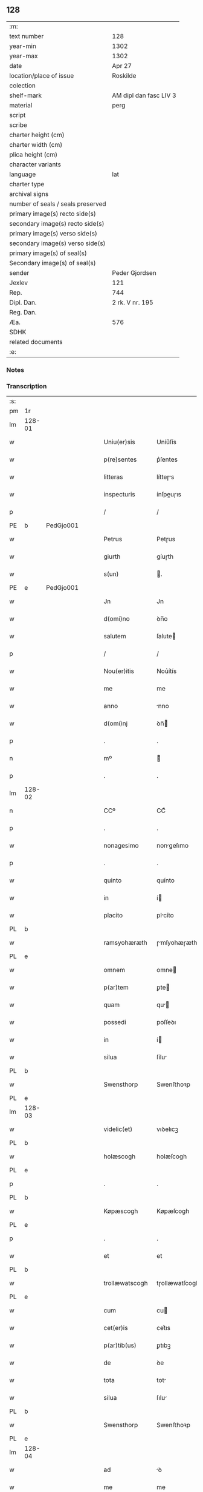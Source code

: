 ** 128

| :m:                               |                        |
| text number                       | 128                    |
| year-min                          | 1302                   |
| year-max                          | 1302                   |
| date                              | Apr 27                 |
| location/place of issue           | Roskilde               |
| colection                         |                        |
| shelf-mark                        | AM dipl dan fasc LIV 3 |
| material                          | perg                   |
| script                            |                        |
| scribe                            |                        |
| charter height (cm)               |                        |
| charter width (cm)                |                        |
| plica height (cm)                 |                        |
| character variants                |                        |
| language                          | lat                    |
| charter type                      |                        |
| archival signs                    |                        |
| number of seals / seals preserved |                        |
| primary image(s) recto side(s)    |                        |
| secondary image(s) recto side(s)  |                        |
| primary image(s) verso side(s)    |                        |
| secondary image(s) verso side(s)  |                        |
| primary image(s) of seal(s)       |                        |
| Secondary image(s) of seal(s)     |                        |
| sender                            | Peder Gjordsen         |
| Jexlev                            | 121                    |
| Rep.                              | 744                    |
| Dipl. Dan.                        | 2 rk. V nr. 195        |
| Reg. Dan.                         |                        |
| Æa.                               | 576                    |
| SDHK                              |                        |
| related documents                 |                        |
| :e:                               |                        |

*** Notes


*** Transcription
| :s: |        |   |   |   |   |                   |                |   |   |   |   |     |   |   |   |               |
| pm  | 1r     |   |   |   |   |                   |                |   |   |   |   |     |   |   |   |               |
| lm  | 128-01 |   |   |   |   |                   |                |   |   |   |   |     |   |   |   |               |
| w   |        |   |   |   |   | Uniu(er)sis       | Uníu͛ſís        |   |   |   |   | lat |   |   |   |        128-01 |
| w   |        |   |   |   |   | p(re)sentes       | p͛ſentes        |   |   |   |   | lat |   |   |   |        128-01 |
| w   |        |   |   |   |   | litteras          | lítteɼs       |   |   |   |   | lat |   |   |   |        128-01 |
| w   |        |   |   |   |   | inspecturis       | ínſpeuɼıs     |   |   |   |   | lat |   |   |   |        128-01 |
| p   |        |   |   |   |   | /                 | /              |   |   |   |   | lat |   |   |   |        128-01 |
| PE  | b      | PedGjo001  |   |   |   |                   |                |   |   |   |   |     |   |   |   |               |
| w   |        |   |   |   |   | Petrus            | Petɼus         |   |   |   |   | lat |   |   |   |        128-01 |
| w   |        |   |   |   |   | giurth            | gíuɼth         |   |   |   |   | lat |   |   |   |        128-01 |
| w   |        |   |   |   |   | s(un)             | .             |   |   |   |   | lat |   |   |   |        128-01 |
| PE  | e      | PedGjo001  |   |   |   |                   |                |   |   |   |   |     |   |   |   |               |
| w   |        |   |   |   |   | Jn                | Jn             |   |   |   |   | lat |   |   |   |        128-01 |
| w   |        |   |   |   |   | d(omi)no          | ꝺn̅o            |   |   |   |   | lat |   |   |   |        128-01 |
| w   |        |   |   |   |   | salutem           | ſalute        |   |   |   |   | lat |   |   |   |        128-01 |
| p   |        |   |   |   |   | /                 | /              |   |   |   |   | lat |   |   |   |        128-01 |
| w   |        |   |   |   |   | Nou(er)itis       | Nou͛ítís        |   |   |   |   | lat |   |   |   |        128-01 |
| w   |        |   |   |   |   | me                | me             |   |   |   |   | lat |   |   |   |        128-01 |
| w   |        |   |   |   |   | anno              | nno           |   |   |   |   | lat |   |   |   |        128-01 |
| w   |        |   |   |   |   | d(omi)nj          | ꝺn̅            |   |   |   |   | lat |   |   |   |        128-01 |
| p   |        |   |   |   |   | .                 | .              |   |   |   |   | lat |   |   |   |        128-01 |
| n   |        |   |   |   |   | mº                | ͦ              |   |   |   |   | lat |   |   |   |        128-01 |
| p   |        |   |   |   |   | .                 | .              |   |   |   |   | lat |   |   |   |        128-01 |
| lm  | 128-02 |   |   |   |   |                   |                |   |   |   |   |     |   |   |   |               |
| n   |        |   |   |   |   | CCº               | CCͦ             |   |   |   |   | lat |   |   |   |        128-02 |
| p   |        |   |   |   |   | .                 | .              |   |   |   |   | lat |   |   |   |        128-02 |
| w   |        |   |   |   |   | nonagesimo        | nongeſımo     |   |   |   |   | lat |   |   |   |        128-02 |
| p   |        |   |   |   |   | .                 | .              |   |   |   |   | lat |   |   |   |        128-02 |
| w   |        |   |   |   |   | quinto            | quínto         |   |   |   |   | lat |   |   |   |        128-02 |
| w   |        |   |   |   |   | in                | í             |   |   |   |   | lat |   |   |   |        128-02 |
| w   |        |   |   |   |   | placito           | plcíto        |   |   |   |   | lat |   |   |   |        128-02 |
| PL  | b      |   |   |   |   |                   |                |   |   |   |   |     |   |   |   |               |
| w   |        |   |   |   |   | ramsyohæræth      | ɼmſyohæɼæth   |   |   |   |   | lat |   |   |   |        128-02 |
| PL  | e      |   |   |   |   |                   |                |   |   |   |   |     |   |   |   |               |
| w   |        |   |   |   |   | omnem             | omne          |   |   |   |   | lat |   |   |   |        128-02 |
| w   |        |   |   |   |   | p(ar)tem          | ꝑte           |   |   |   |   | lat |   |   |   |        128-02 |
| w   |        |   |   |   |   | quam              | qu           |   |   |   |   | lat |   |   |   |        128-02 |
| w   |        |   |   |   |   | possedi           | poſſeꝺı        |   |   |   |   | lat |   |   |   |        128-02 |
| w   |        |   |   |   |   | in                | í             |   |   |   |   | lat |   |   |   |        128-02 |
| w   |        |   |   |   |   | silua             | ſílu          |   |   |   |   | lat |   |   |   |        128-02 |
| PL  | b      |   |   |   |   |                   |                |   |   |   |   |     |   |   |   |               |
| w   |        |   |   |   |   | Swensthorp        | Swenﬅhoꝛp      |   |   |   |   | lat |   |   |   |        128-02 |
| PL  | e      |   |   |   |   |                   |                |   |   |   |   |     |   |   |   |               |
| lm  | 128-03 |   |   |   |   |                   |                |   |   |   |   |     |   |   |   |               |
| w   |        |   |   |   |   | videlic(et)       | vıꝺelıcꝫ       |   |   |   |   | lat |   |   |   |        128-03 |
| PL  | b      |   |   |   |   |                   |                |   |   |   |   |     |   |   |   |               |
| w   |        |   |   |   |   | holæscogh         | holæſcogh      |   |   |   |   | lat |   |   |   |        128-03 |
| PL  | e      |   |   |   |   |                   |                |   |   |   |   |     |   |   |   |               |
| p   |        |   |   |   |   | .                 | .              |   |   |   |   | lat |   |   |   |        128-03 |
| PL  | b      |   |   |   |   |                   |                |   |   |   |   |     |   |   |   |               |
| w   |        |   |   |   |   | Køpæscogh         | Køpæſcogh      |   |   |   |   | lat |   |   |   |        128-03 |
| PL  | e      |   |   |   |   |                   |                |   |   |   |   |     |   |   |   |               |
| p   |        |   |   |   |   | .                 | .              |   |   |   |   | lat |   |   |   |        128-03 |
| w   |        |   |   |   |   | et                | et             |   |   |   |   | lat |   |   |   |        128-03 |
| PL  | b      |   |   |   |   |                   |                |   |   |   |   |     |   |   |   |               |
| w   |        |   |   |   |   | trollæwatscogh    | tɼollæwatſcogh |   |   |   |   | lat |   |   |   |        128-03 |
| PL  | e      |   |   |   |   |                   |                |   |   |   |   |     |   |   |   |               |
| w   |        |   |   |   |   | cum               | cu            |   |   |   |   | lat |   |   |   |        128-03 |
| w   |        |   |   |   |   | cet(er)is         | cet͛ıs          |   |   |   |   | lat |   |   |   |        128-03 |
| w   |        |   |   |   |   | p(ar)tib(us)      | ꝑtıbꝫ          |   |   |   |   | lat |   |   |   |        128-03 |
| w   |        |   |   |   |   | de                | ꝺe             |   |   |   |   | lat |   |   |   |        128-03 |
| w   |        |   |   |   |   | tota              | tot           |   |   |   |   | lat |   |   |   |        128-03 |
| w   |        |   |   |   |   | silua             | ſılu          |   |   |   |   | lat |   |   |   |        128-03 |
| PL  | b      |   |   |   |   |                   |                |   |   |   |   |     |   |   |   |               |
| w   |        |   |   |   |   | Swensthorp        | Swenﬅhoꝛp      |   |   |   |   | lat |   |   |   |        128-03 |
| PL  | e      |   |   |   |   |                   |                |   |   |   |   |     |   |   |   |               |
| lm  | 128-04 |   |   |   |   |                   |                |   |   |   |   |     |   |   |   |               |
| w   |        |   |   |   |   | ad                | ꝺ             |   |   |   |   | lat |   |   |   |        128-04 |
| w   |        |   |   |   |   | me                | me             |   |   |   |   | lat |   |   |   |        128-04 |
| w   |        |   |   |   |   | p(er)tinentib(us) | ꝑtínentıbꝫ     |   |   |   |   | lat |   |   |   |        128-04 |
| w   |        |   |   |   |   | monast(er)io      | monaﬅ͛ıo        |   |   |   |   | lat |   |   |   |        128-04 |
| w   |        |   |   |   |   | s(an)c(t)e        | ſc̅e            |   |   |   |   | lat |   |   |   |        128-04 |
| w   |        |   |   |   |   | clare             | ᴄlɼe          |   |   |   |   | lat |   |   |   |        128-04 |
| w   |        |   |   |   |   | v(ir)g(inis)      | vg͛            |   |   |   |   | lat |   |   |   |        128-04 |
| PL  | b      |   |   |   |   |                   |                |   |   |   |   |     |   |   |   |               |
| w   |        |   |   |   |   | roskild(is)       | ɼoſkíl        |   |   |   |   | lat |   |   |   |        128-04 |
| PL  | e      |   |   |   |   |                   |                |   |   |   |   |     |   |   |   |               |
| w   |        |   |   |   |   | in                | í             |   |   |   |   | lat |   |   |   |        128-04 |
| w   |        |   |   |   |   | quo               | quo            |   |   |   |   | lat |   |   |   |        128-04 |
| w   |        |   |   |   |   | soror             | ſoꝛoꝛ          |   |   |   |   | lat |   |   |   |        128-04 |
| w   |        |   |   |   |   | mea               | me            |   |   |   |   | lat |   |   |   |        128-04 |
| w   |        |   |   |   |   | (com)morat(ur)    | ꝯmoꝛt᷑         |   |   |   |   | lat |   |   |   |        128-04 |
| w   |        |   |   |   |   | p(ro)             | ꝑ              |   |   |   |   | lat |   |   |   |        128-04 |
| w   |        |   |   |   |   | remedio           | ɼemeꝺıo        |   |   |   |   | lat |   |   |   |        128-04 |
| w   |        |   |   |   |   | anime             | nıme          |   |   |   |   | lat |   |   |   |        128-04 |
| lm  | 128-05 |   |   |   |   |                   |                |   |   |   |   |     |   |   |   |               |
| w   |        |   |   |   |   | mee               | mee            |   |   |   |   | lat |   |   |   |        128-05 |
| w   |        |   |   |   |   | (con)tulisse      | ꝯtulıſſe       |   |   |   |   | lat |   |   |   |        128-05 |
| w   |        |   |   |   |   | et                | et             |   |   |   |   | lat |   |   |   |        128-05 |
| w   |        |   |   |   |   | p(er)             | ꝑ              |   |   |   |   | lat |   |   |   |        128-05 |
| w   |        |   |   |   |   | scotac(i)o(n)em   | ſcotc̅oe      |   |   |   |   | lat |   |   |   |        128-05 |
| w   |        |   |   |   |   | tradidisse        | tɼꝺíꝺíſſe     |   |   |   |   | lat |   |   |   |        128-05 |
| w   |        |   |   |   |   | p(er)petuo        | ꝑpetuo         |   |   |   |   | lat |   |   |   |        128-05 |
| w   |        |   |   |   |   | possidendam       | poſſíꝺenꝺ    |   |   |   |   | lat |   |   |   |        128-05 |
| p   |        |   |   |   |   | /                 | /              |   |   |   |   | lat |   |   |   |        128-05 |
| w   |        |   |   |   |   | Ne                | Ne             |   |   |   |   | lat |   |   |   |        128-05 |
| w   |        |   |   |   |   | igit(ur)          | ıgıt᷑           |   |   |   |   | lat |   |   |   |        128-05 |
| w   |        |   |   |   |   | sup(er)           | ſuꝑ            |   |   |   |   | lat |   |   |   |        128-05 |
| w   |        |   |   |   |   | hoc               | hoc            |   |   |   |   | lat |   |   |   |        128-05 |
| w   |        |   |   |   |   | f(a)c(t)o         | fc̅o            |   |   |   |   | lat |   |   |   |        128-05 |
| w   |        |   |   |   |   | possit            | poſſít         |   |   |   |   | lat |   |   |   |        128-05 |
| w   |        |   |   |   |   | in                | í             |   |   |   |   | lat |   |   |   |        128-05 |
| lm  | 128-06 |   |   |   |   |                   |                |   |   |   |   |     |   |   |   |               |
| w   |        |   |   |   |   | post(er)um        | poﬅ͛u          |   |   |   |   | lat |   |   |   |        128-06 |
| w   |        |   |   |   |   | aliq(ua)          | lıq          |   |   |   |   | lat |   |   |   |        128-06 |
| w   |        |   |   |   |   | calumpnia         | clumpnía      |   |   |   |   | lat |   |   |   |        128-06 |
| w   |        |   |   |   |   | seu               | ſeu            |   |   |   |   | lat |   |   |   |        128-06 |
| w   |        |   |   |   |   | dissensionis      | ꝺíſſenſíoníꜱ   |   |   |   |   | lat |   |   |   |        128-06 |
| w   |        |   |   |   |   | mat(er)ia         | mt͛ı          |   |   |   |   | lat |   |   |   |        128-06 |
| w   |        |   |   |   |   | suboriri          | ſuboꝛıɼí       |   |   |   |   | lat |   |   |   |        128-06 |
| w   |        |   |   |   |   | a                 |               |   |   |   |   | lat |   |   |   |        128-06 |
| w   |        |   |   |   |   | quocumq(ue)       | quocumqꝫ       |   |   |   |   | lat |   |   |   |        128-06 |
| w   |        |   |   |   |   | sigillis          | ſıgıllíꜱ       |   |   |   |   | lat |   |   |   |        128-06 |
| w   |        |   |   |   |   | ven(er)abilium    | ven͛bılíu     |   |   |   |   | lat |   |   |   |        128-06 |
| w   |        |   |   |   |   | viror(um)         | víɼoꝝ          |   |   |   |   | lat |   |   |   |        128-06 |
| lm  | 128-07 |   |   |   |   |                   |                |   |   |   |   |     |   |   |   |               |
| w   |        |   |   |   |   | d(omi)nor(um)     | ꝺn̅oꝝ           |   |   |   |   | lat |   |   |   |        128-07 |
| PE  | b      | PedSak001  |   |   |   |                   |                |   |   |   |   |     |   |   |   |               |
| w   |        |   |   |   |   | Pet(ri)           | Pet           |   |   |   |   | lat |   |   |   |        128-07 |
| w   |        |   |   |   |   | saxæ              | ſxæ           |   |   |   |   | lat |   |   |   |        128-07 |
| w   |        |   |   |   |   | s(un)             |               |   |   |   |   | lat |   |   |   |        128-07 |
| PE  | e      | PedSak001  |   |   |   |                   |                |   |   |   |   |     |   |   |   |               |
| w   |        |   |   |   |   | p(re)po(s)iti     | ̅o̅ıtı          |   |   |   |   | lat |   |   |   |        128-07 |
| PL  | b      |   |   |   |   |                   |                |   |   |   |   |     |   |   |   |               |
| w   |        |   |   |   |   | roskilde(e)n(sis) | ɼoſkılꝺe̅      |   |   |   |   | lat |   |   |   |        128-07 |
| PL  | e      |   |   |   |   |                   |                |   |   |   |   |     |   |   |   |               |
| w   |        |   |   |   |   | et                | et             |   |   |   |   | lat |   |   |   |        128-07 |
| PL  | b      |   |   |   |   |                   |                |   |   |   |   |     |   |   |   |               |
| w   |        |   |   |   |   | Olauj             | Oluȷ          |   |   |   |   | lat |   |   |   |        128-07 |
| w   |        |   |   |   |   | Biorn             | Bíoꝛ          |   |   |   |   | lat |   |   |   |        128-07 |
| w   |        |   |   |   |   | s(un)             |               |   |   |   |   | lat |   |   |   |        128-07 |
| PL  | e      |   |   |   |   |                   |                |   |   |   |   |     |   |   |   |               |
| w   |        |   |   |   |   | canonicj          | cnoníc       |   |   |   |   | lat |   |   |   |        128-07 |
| w   |        |   |   |   |   | eiusde(m)         | eıuſꝺe̅         |   |   |   |   | lat |   |   |   |        128-07 |
| w   |        |   |   |   |   | locj              | loc           |   |   |   |   | lat |   |   |   |        128-07 |
| p   |        |   |   |   |   | /                 | /              |   |   |   |   | lat |   |   |   |        128-07 |
| w   |        |   |   |   |   | cum               | cu            |   |   |   |   | lat |   |   |   |        128-07 |
| w   |        |   |   |   |   | sigillis          | ſıgıllıꜱ       |   |   |   |   | lat |   |   |   |        128-07 |
| lm  | 128-08 |   |   |   |   |                   |                |   |   |   |   |     |   |   |   |               |
| PE  | b      |  BenEsb001 |   |   |   |                   |                |   |   |   |   |     |   |   |   |               |
| w   |        |   |   |   |   | b(e)n(e)d(i)c(t)i | bn̅ꝺc̅ı          |   |   |   |   | lat |   |   |   |        128-08 |
| PE  | e      | BenEsb001  |   |   |   |                   |                |   |   |   |   |     |   |   |   |               |
| w   |        |   |   |   |   | aduocati          | ꝺuoctí       |   |   |   |   | lat |   |   |   |        128-08 |
| PL  | b      |   |   |   |   |                   |                |   |   |   |   |     |   |   |   |               |
| w   |        |   |   |   |   | Roskild(e)n(sis)  | Roſkılꝺn͛       |   |   |   |   | lat |   |   |   |        128-08 |
| PL  | e      |   |   |   |   |                   |                |   |   |   |   |     |   |   |   |               |
| w   |        |   |   |   |   | (et)              |               |   |   |   |   | lat |   |   |   |        128-08 |
| w   |        |   |   |   |   | meo               | meo            |   |   |   |   | lat |   |   |   |        128-08 |
| w   |        |   |   |   |   | p(re)sent(es)     | p͛ſent͛          |   |   |   |   | lat |   |   |   |        128-08 |
| w   |        |   |   |   |   | l(itte)ras        | lɼ͛ꜱ           |   |   |   |   | lat |   |   |   |        128-08 |
| w   |        |   |   |   |   | feci              | fecí           |   |   |   |   | lat |   |   |   |        128-08 |
| w   |        |   |   |   |   | co(m)muniri       | co̅munıɼí       |   |   |   |   | lat |   |   |   |        128-08 |
| w   |        |   |   |   |   | ad                | ꝺ             |   |   |   |   | lat |   |   |   |        128-08 |
| w   |        |   |   |   |   | euidenciam        | euıꝺencı     |   |   |   |   | lat |   |   |   |        128-08 |
| w   |        |   |   |   |   | et                | et             |   |   |   |   | lat |   |   |   |        128-08 |
| w   |        |   |   |   |   | c(er)titudinem    | ᴄ͛títuꝺıne     |   |   |   |   | lat |   |   |   |        128-08 |
| w   |        |   |   |   |   | ple-¦niore(m)     | ple-¦nıoꝛe̅     |   |   |   |   | lat |   |   |   | 128-08—128-09 |
| p   |        |   |   |   |   | /                 | /              |   |   |   |   | lat |   |   |   |        128-09 |
| w   |        |   |   |   |   | Datum             | Dtu          |   |   |   |   | lat |   |   |   |        128-09 |
| PL  | b      |   |   |   |   |                   |                |   |   |   |   |     |   |   |   |               |
| w   |        |   |   |   |   | roskildis         | ɼoſkılꝺís      |   |   |   |   | lat |   |   |   |        128-09 |
| PL  | e      |   |   |   |   |                   |                |   |   |   |   |     |   |   |   |               |
| p   |        |   |   |   |   | .                 | .              |   |   |   |   | lat |   |   |   |        128-09 |
| w   |        |   |   |   |   | anno              | nno           |   |   |   |   | lat |   |   |   |        128-09 |
| w   |        |   |   |   |   | d(omi)nj          | ꝺn̅            |   |   |   |   | lat |   |   |   |        128-09 |
| p   |        |   |   |   |   | .                 | .              |   |   |   |   | lat |   |   |   |        128-09 |
| n   |        |   |   |   |   | mº                | ͦ              |   |   |   |   | lat |   |   |   |        128-09 |
| p   |        |   |   |   |   | .                 | .              |   |   |   |   | lat |   |   |   |        128-09 |
| n   |        |   |   |   |   | CCCº              | CCͦC            |   |   |   |   | lat |   |   |   |        128-09 |
| p   |        |   |   |   |   | .                 | .              |   |   |   |   | lat |   |   |   |        128-09 |
| w   |        |   |   |   |   | s(e)c(un)do       | ſco           |   |   |   |   | lat |   |   |   |        128-09 |
| p   |        |   |   |   |   | .                 | .              |   |   |   |   | lat |   |   |   |        128-09 |
| w   |        |   |   |   |   | sexta             | ſext          |   |   |   |   | lat |   |   |   |        128-09 |
| w   |        |   |   |   |   | feria             | feɼí          |   |   |   |   | lat |   |   |   |        128-09 |
| w   |        |   |   |   |   | inf(ra)           | ınf           |   |   |   |   | lat |   |   |   |        128-09 |
| w   |        |   |   |   |   | ebdomada(m)       | ebꝺomꝺ      |   |   |   |   | lat |   |   |   |        128-09 |
| w   |        |   |   |   |   | pasche            | pſche         |   |   |   |   | lat |   |   |   |        128-09 |
| :e: |        |   |   |   |   |                   |                |   |   |   |   |     |   |   |   |               |
